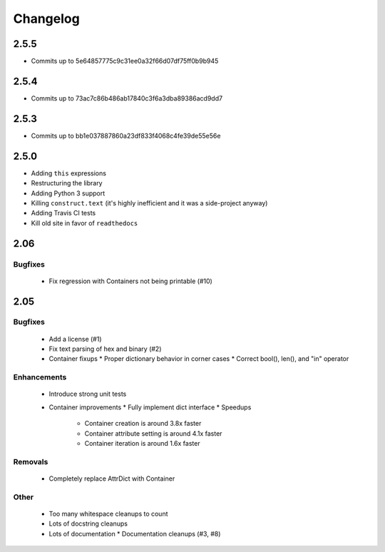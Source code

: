 =========
Changelog
=========

2.5.5
=====
* Commits up to 5e64857775c9c31ee0a32f66d07df75ff0b9b945

2.5.4
=====
* Commits up to 73ac7c86b486ab17840c3f6a3dba89386acd9dd7

2.5.3
=====
* Commits up to bb1e037887860a23df833f4068c4fe39de55e56e

2.5.0
=====
* Adding ``this`` expressions
* Restructuring the library
* Adding Python 3 support
* Killing ``construct.text`` (it's highly inefficient and it was a side-project anyway)
* Adding Travis CI tests
* Kill old site in favor of ``readthedocs``

2.06
====

Bugfixes
--------

 * Fix regression with Containers not being printable (#10)

2.05
====

Bugfixes
--------

 * Add a license (#1)
 * Fix text parsing of hex and binary (#2)
 * Container fixups
   * Proper dictionary behavior in corner cases
   * Correct bool(), len(), and "in" operator

Enhancements
------------

 * Introduce strong unit tests
 * Container improvements
   * Fully implement dict interface
   * Speedups
     * Container creation is around 3.8x faster
     * Container attribute setting is around 4.1x faster
     * Container iteration is around 1.6x faster

Removals
--------

 * Completely replace AttrDict with Container

Other
-----

 * Too many whitespace cleanups to count
 * Lots of docstring cleanups
 * Lots of documentation
   * Documentation cleanups (#3, #8)
